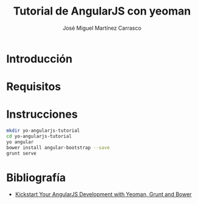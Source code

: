 #+TITLE: Tutorial de AngularJS con yeoman
#+AUTHOR: José Miguel Martínez Carrasco

* Introducción
* Requisitos
* Instrucciones

#+BEGIN_SRC bash
mkdir yo-angularjs-tutorial
cd yo-angularjs-tutorial
yo angular
bower install angular-bootstrap --save
grunt serve
#+END_SRC

* Bibliografía

- [[http://www.sitepoint.com/kickstart-your-angularjs-development-with-yeoman-grunt-and-bower/][Kickstart Your AngularJS Development with Yeoman, Grunt and Bower]]
